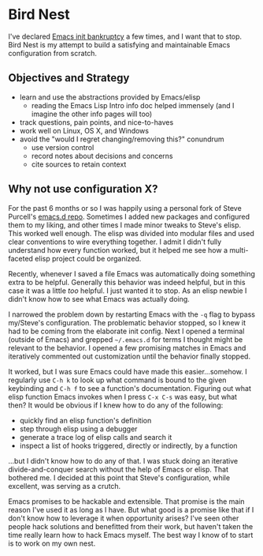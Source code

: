 * Bird Nest
I've declared [[http://www.emacswiki.org/emacs/DotEmacsBankruptcy][Emacs init bankruptcy]] a few times, and I want that to
stop. Bird Nest is my attempt to build a satisfying and maintainable
Emacs configuration from scratch.
** Objectives and Strategy
- learn and use the abstractions provided by Emacs/elisp
  - reading the Emacs Lisp Intro info doc helped immensely (and I
    imagine the other info pages will too)
- track questions, pain points, and nice-to-haves
- work well on Linux, OS X, and Windows
- avoid the "would I regret changing/removing this?" conundrum
  - use version control
  - record notes about decisions and concerns
  - cite sources to retain context
** Why not use configuration X?
For the past 6 months or so I was happily using a personal fork of
Steve Purcell's [[https://github.com/purcell/emacs.d][emacs.d repo]]. Sometimes I added new packages and
configured them to my liking, and other times I made minor tweaks to
Steve's elisp. This worked well enough. The elisp was divided into
modular files and used clear conventions to wire everything
together. I admit I didn't fully understand how every function worked,
but it helped me see how a multi-faceted elisp project could be
organized.

Recently, whenever I saved a file Emacs was automatically doing
something extra to be helpful. Generally this behavior was indeed
helpful, but in this case it was a little /too/ helpful. I just wanted
it to stop. As an elisp newbie I didn't know how to see what Emacs was
actually doing.

I narrowed the problem down by restarting Emacs with the =-q= flag to
bypass my/Steve's configuration. The problematic behavior stopped, so
I knew it had to be coming from the elaborate init config. Next I
opened a terminal (outside of Emacs) and grepped =~/.emacs.d= for
terms I thought might be relevant to the behavior. I opened a few
promising matches in Emacs and iteratively commented out customization
until the behavior finally stopped.

It worked, but I was sure Emacs could have made this
easier...somehow. I regularly use =C-h k= to look up what command is
bound to the given keybinding and =C-h f= to see a function's
documentation. Figuring out what elisp function Emacs invokes when I
press =C-x C-s= was easy, but what then? It would be obvious if I knew
how to do any of the following:

- quickly find an elisp function's definition
- step through elisp using a debugger
- generate a trace log of elisp calls and search it
- inspect a list of hooks triggered, directly or indirectly, by a
  function

...but I didn't know how to do any of that. I was stuck doing an
iterative divide-and-conquer search without the help of Emacs or
elisp. That bothered me. I decided at this point that Steve's
configuration, while excellent, was serving as a crutch.

Emacs promises to be hackable and extensible. That promise is the main
reason I've used it as long as I have. But what good is a promise like
that if I don't know how to leverage it when opportunity arises? I've
seen other people hack solutions and benefitted from their work, but
haven't taken the time really learn how to hack Emacs myself. The best
way I know of to start is to work on my own nest.


